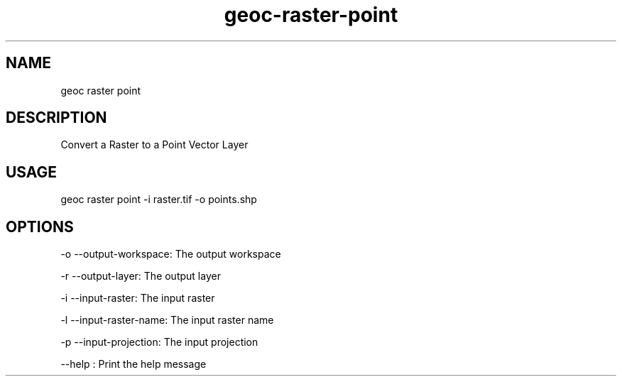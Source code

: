 .TH "geoc-raster-point" "1" "22 December 2014" "version 0.1"
.SH NAME
geoc raster point
.SH DESCRIPTION
Convert a Raster to a Point Vector Layer
.SH USAGE
geoc raster point -i raster.tif -o points.shp
.SH OPTIONS
-o --output-workspace: The output workspace
.PP
-r --output-layer: The output layer
.PP
-i --input-raster: The input raster
.PP
-l --input-raster-name: The input raster name
.PP
-p --input-projection: The input projection
.PP
--help : Print the help message
.PP
